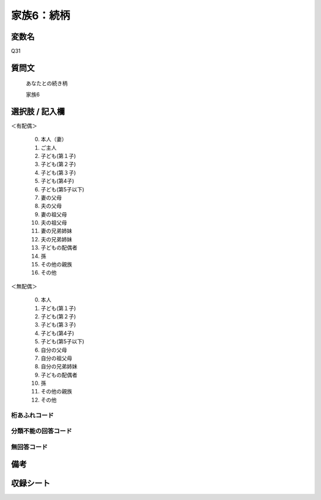 .. title:: Q31
.. rst-class:: item
====================================================================================================
家族6：続柄
====================================================================================================

.. rst-class:: varname
変数名
==================

Q31

.. rst-class:: question
質問文
==================


   あなたとの続き柄


   家族6



.. rst-class:: answer
選択肢 / 記入欄
======================


＜有配偶＞

     0. 本人（妻）

     1. ご主人

     2. 子ども(第１子)

     3. 子ども(第２子)

     4. 子ども(第３子)

     5. 子ども(第4子)

     6. 子ども(第5子以下)

     7. 妻の父母

     8. 夫の父母

     9. 妻の祖父母

     10. 夫の祖父母

     11. 妻の兄弟姉妹

     12. 夫の兄弟姉妹

     13. 子どもの配偶者

     14. 孫

     15. その他の親族

     16. その他


＜無配偶＞

     0. 本人

     1. 子ども(第１子)

     2. 子ども(第２子)

     3. 子ども(第３子)

     4. 子ども(第4子)

     5. 子ども(第5子以下)

     6. 自分の父母

     7. 自分の祖父母

     8. 自分の兄弟姉妹

     9. 子どもの配偶者

     10. 孫

     11. その他の親族

     12. その他


.. rst-class:: overflow
桁あふれコード
-------------------------------



.. rst-class:: not_available
分類不能の回答コード
-------------------------------------



.. rst-class:: not_available
無回答コード
-------------------------------------



.. rst-class:: bikou
備考
==================



.. rst-class:: include_sheet
収録シート
=======================================
.. hlist::
   :columns: 3


   * p1_1

   * p2_1

   * p3_1

   * p4_1

   * p5a_1

   * p5b_1

   * p6_1

   * p7_1

   * p8_1

   * p9_1

   * p10_1

   * p11ab_1

   * p11c_1

   * p12_1

   * p13_1

   * p14_1

   * p15_1

   * p16abc_1

   * p16d_1

   * p17_1

   * p18_1

   * p19_1

   * p20_1

   * p21abcd_1

   * p21e_1

   * p22_1

   * p23_1

   * p24_1

   * p25_1

   * p26_1




.. index:: Q31
